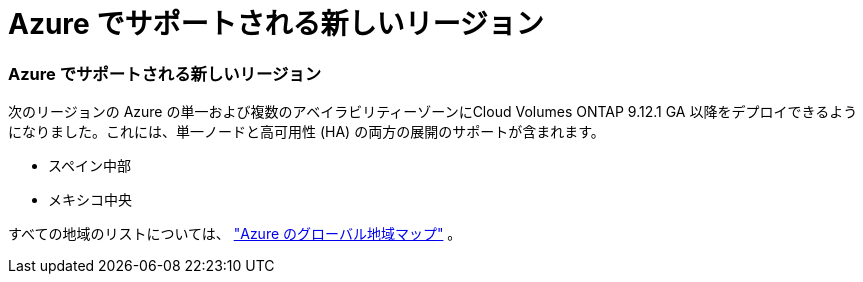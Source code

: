 = Azure でサポートされる新しいリージョン
:allow-uri-read: 




=== Azure でサポートされる新しいリージョン

次のリージョンの Azure の単一および複数のアベイラビリティーゾーンにCloud Volumes ONTAP 9.12.1 GA 以降をデプロイできるようになりました。これには、単一ノードと高可用性 (HA) の両方の展開のサポートが含まれます。

* スペイン中部
* メキシコ中央


すべての地域のリストについては、 https://bluexp.netapp.com/cloud-volumes-global-regions["Azure のグローバル地域マップ"^] 。

